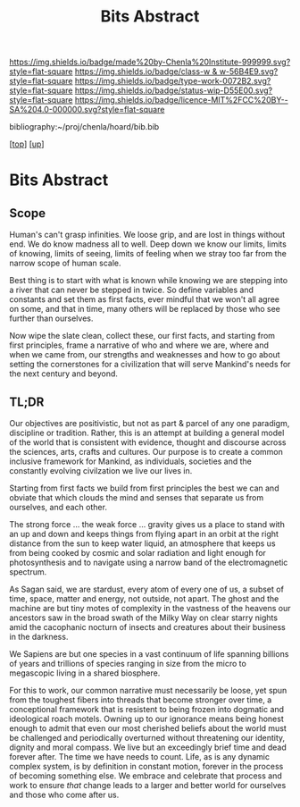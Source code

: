 #   -*- mode: org; fill-column: 60 -*-

#+TITLE: Bits Abstract
#+STARTUP: showall
#+TOC: headlines 4
#+PROPERTY: filename
#+LINK: pdf   pdfview:~/proj/chenla/hoard/lib/

[[https://img.shields.io/badge/made%20by-Chenla%20Institute-999999.svg?style=flat-square]] 
[[https://img.shields.io/badge/class-w & w-56B4E9.svg?style=flat-square]]
[[https://img.shields.io/badge/type-work-0072B2.svg?style=flat-square]]
[[https://img.shields.io/badge/status-wip-D55E00.svg?style=flat-square]]
[[https://img.shields.io/badge/licence-MIT%2FCC%20BY--SA%204.0-000000.svg?style=flat-square]]

bibliography:~/proj/chenla/hoard/bib.bib

[[[../../index.org][top]]] [[[../index.org][up]]]

* Bits Abstract
  :PROPERTIES:
  :CUSTOM_ID: 
  :Name:      /home/deerpig/proj/chenla/warp/ww01/abstract.org
  :Created:   2018-09-22T10:35@Prek Leap (11.642600N-104.919210W)
  :ID:        837b9ead-050b-4c5f-921b-f7932ddc60ce
  :VER:       590859374.265950660
  :GEO:       48P-491193-1287029-15
  :BXID:      proj:QIQ5-2521
  :Class:     primer
  :Type:      work
  :Status:    wip
  :Licence:   MIT/CC BY-SA 4.0
  :END:

** Scope

Human's can't grasp infinities.  We loose grip, and are lost
in things without end.  We do know madness all to well.
Deep down we know our limits, limits of knowing, limits of
seeing, limits of feeling when we stray too far from the
narrow scope of human scale.

Best thing is to start with what is known while knowing we
are stepping into a river that can never be stepped in
twice.  So define variables and constants and set them as
first facts, ever mindful that we won't all agree on some,
and that in time, many others will be replaced by those who
see further than ourselves.

Now wipe the slate clean, collect these, our first facts,
and starting from first principles, frame a narrative of who
and where we are, where and when we came from, our strengths
and weaknesses and how to go about setting the cornerstones
for a civilization that will serve Mankind's needs for the
next century and beyond.

** TL;DR

Our objectives are positivistic, but not as part & parcel of
any one paradigm, discipline or tradition.  Rather, this is
an attempt at building a general model of the world that is
consistent with evidence, thought and discourse across the
sciences, arts, crafts and cultures. Our purpose is to
create a common inclusive framework for Mankind, as
individuals, societies and the constantly evolving
civilzation we live our lives in.

Starting from first facts we build from first principles the
best we can and obviate that which clouds the mind and
senses that separate us from ourselves, and each other.

The strong force ... the weak force ... gravity gives us a
place to stand with an up and down and keeps things from
flying apart in an orbit at the right distance from the sun
to keep water liquid, an atmosphere that keeps us from being
cooked by cosmic and solar radiation and light enough for
photosynthesis and to navigate using a narrow band of the
electromagnetic spectrum.

As Sagan said, we are stardust, every atom of every one of
us, a subset of time, space, matter and energy, not outside,
not apart. The ghost and the machine are but tiny motes of
complexity in the vastness of the heavens our ancestors saw
in the broad swath of the Milky Way on clear starry nights
amid the cacophanic nocturn of insects and creatures about
their business in the darkness.

We Sapiens are but one species in a vast continuum of life
spanning billions of years and trillions of species ranging
in size from the micro to megascopic living in a shared
biosphere.



For this to work, our common narrative must necessarily be
loose, yet spun from the toughest fibers into threads that
become stronger over time, a conceptional framework that is
resistent to being frozen into dogmatic and ideological
roach motels.  Owning up to our ignorance means being honest
enough to admit that even our most cherished beliefs about
the world must be challenged and periodically overturned
without threatening our identity, dignity and moral
compass. We live but an exceedingly brief time and dead
forever after. The time we have needs to count.  Life, as is
any dynamic complex system, is by definition in constant
motion, forever in the process of becoming something else.
We embrace and celebrate that process and work to ensure
/that/ change leads to a larger and better world for
ourselves and those who come after us.


